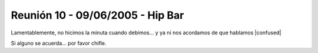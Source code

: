 
Reunión 10 - 09/06/2005 - Hip Bar
=================================

Lamentablemente, no hicimos la minuta cuando debimos... y ya ni nos acordamos de que hablamos |confused|

Si alguno se acuerda... por favor chifle.

